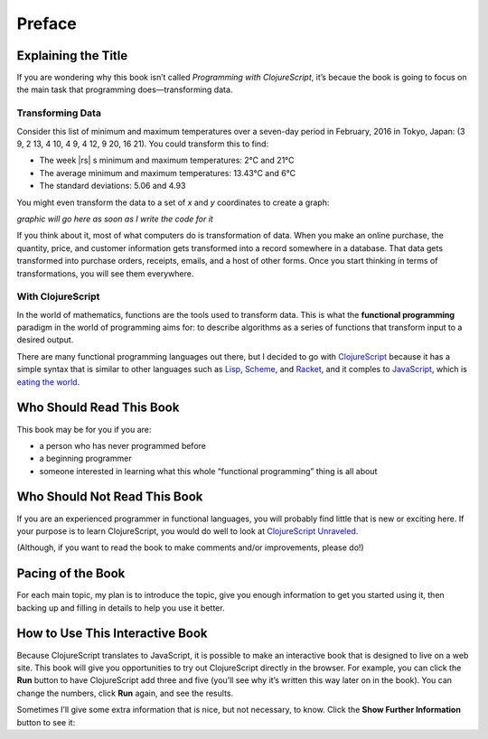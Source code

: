 ..  Copyright © J David Eisenberg

.. |---| unicode:: U+2014  .. em dash, trimming surrounding whitespace
   :trim:
.. |o| unicode:: U+00B0 .. degree
   :trim:

Preface
:::::::

Explaining the Title
====================

If you are wondering why this book isn’t called *Programming with ClojureScript*, it’s becaue the book is going to focus on the main task that programming does |---| transforming data.

Transforming Data
-----------------

Consider this list of minimum and maximum temperatures over a seven-day period in February, 2016 in Tokyo, Japan:  (3 9, 2 13, 4 10, 4 9, 4 12, 9 20, 16 21). You could transform this to find:
    
* The week |rs| s minimum and maximum temperatures: 2 |o| C and 21 |o| C
* The average minimum and maximum temperatures:  13.43 |o| C and 6 |o| C
* The standard deviations: 5.06 and 4.93

You might even transform the data to a set of *x* and *y* coordinates to create a graph:
    
*graphic will go here as soon as I write the code for it*

If you think about it, most of what computers do is transformation of data. When you
make an online purchase, the quantity, price, and customer information gets transformed into a record
somewhere in a database. That data gets transformed into purchase orders, receipts, emails, and
a host of other forms. Once you start thinking in terms of transformations, you will see them everywhere.

With ClojureScript
------------------

In the world of mathematics, functions are the tools used to transform data. This is what the **functional
programming** paradigm in the world of programming aims for: to describe algorithms as a series of
functions that transform input to a desired output.

There are many functional programming languages out there, but I decided to go with
ClojureScript_ because it has a simple syntax that is similar to other languages such as Lisp_,
Scheme_, and Racket_, and it comples to JavaScript_, which is `eating the world`_. 

.. _ClojureScript: https://github.com/clojure/clojurescript
.. _Lisp: https://en.wikipedia.org/wiki/Lisp_%28programming_language%29
.. _Scheme: https://en.wikipedia.org/wiki/Scheme_%28programming_language%29
.. _Racket: http://racket-lang.org/
.. _JavaScript: https://en.wikipedia.org/wiki/JavaScript
.. _eating the world: http://arc.applause.com/2015/11/06/javascript-is-eating-the-world


Who Should Read This Book
=========================

This book may be for you if you are:
    
* a person who has never programmed before
* a beginning programmer
* someone interested in learning what this whole “functional programming” thing is all about

Who Should Not Read This Book
=============================

If you are an experienced programmer in functional languages, you will probably find little that is new or exciting here. If your purpose is to learn
ClojureScript, you would do well to look at `ClojureScript Unraveled`_.

.. _ClojureScript Unraveled: https://funcool.github.io/clojurescript-unraveled/
(Although, if you want to read the book to make comments and/or improvements, please do!) 

Pacing of the Book
==================

For each main topic, my plan is to introduce the topic, give you enough information to get you started using it, then backing up and filling in details to help you use it better.

How to Use This Interactive Book
================================

Because ClojureScript translates to JavaScript, it is possible to make an interactive book that is designed to live on a web site. This book will give you opportunities to try out ClojureScript directly in the browser. For example, you can click
the **Run** button to have ClojureScript add three and five (you’ll see why it’s written this way later on in the book). You can change the numbers,
click **Run** again, and see the results.

.. activecode:: index1
    :language: clojurescript
    
    (+ 3 5)
    
Sometimes I’ll give some extra information that is nice, but not necessary, to know. Click the **Show Further Information** button to see it:
    
.. reveal:: reveal_index
    :showtitle: Show Further Information
    :hidetitle: Hide Further Information
    
    ...and here it is! Once you finish reading the extra material, you can click the hide button to hide it.
